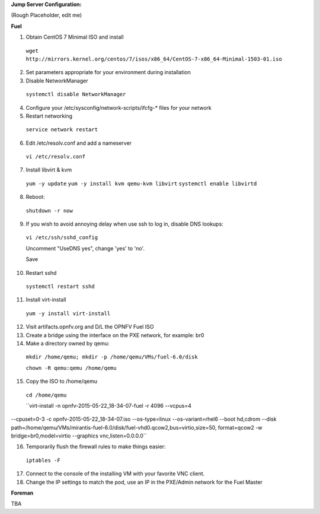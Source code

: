 **Jump Server Configuration:**

(Rough Placeholder, edit me)

**Fuel**

1. Obtain CentOS 7 Minimal ISO and install

  ``wget http://mirrors.kernel.org/centos/7/isos/x86_64/CentOS-7-x86_64-Minimal-1503-01.iso``

2. Set parameters appropriate for your environment during installation

3. Disable NetworkManager

  ``systemctl disable NetworkManager``

4. Configure your /etc/sysconfig/network-scripts/ifcfg-* files for your network

5. Restart networking

  ``service network restart``

6. Edit /etc/resolv.conf and add a nameserver

  ``vi /etc/resolv.conf``

7. Install libvirt & kvm

  ``yum -y update``
  ``yum -y install kvm qemu-kvm libvirt``
  ``systemctl enable libvirtd``

8. Reboot:

  ``shutdown -r now``

9. If you wish to avoid annoying delay when use ssh to log in, disable DNS lookups:

  ``vi /etc/ssh/sshd_config``

  Uncomment "UseDNS yes", change 'yes' to 'no'.

  Save

10. Restart sshd

  ``systemctl restart sshd``

11. Install virt-install

  ``yum -y install virt-install``

12. Visit artifacts.opnfv.org and D/L the OPNFV Fuel ISO

13. Create a bridge using the interface on the PXE network, for example: br0

14. Make a directory owned by qemu:

  ``mkdir /home/qemu; mkdir -p /home/qemu/VMs/fuel-6.0/disk``

  ``chown -R qemu:qemu /home/qemu``

15. Copy the ISO to /home/qemu

  ``cd /home/qemu``

  ``virt-install -n opnfv-2015-05-22_18-34-07-fuel -r 4096 --vcpus=4
--cpuset=0-3 -c opnfv-2015-05-22_18-34-07.iso --os-type=linux --os-variant=rhel6 --boot hd,cdrom
--disk path=/home/qemu/VMs/mirantis-fuel-6.0/disk/fuel-vhd0.qcow2,bus=virtio,size=50,
format=qcow2 -w bridge=br0,model=virtio --graphics vnc,listen=0.0.0.0``

16. Temporarily flush the firewall rules to make things easier:

  ``iptables -F``

17. Connect to the console of the installing VM with your favorite VNC client.

18. Change the IP settings to match the pod, use an IP in the PXE/Admin network for the Fuel Master

**Foreman**

TBA
